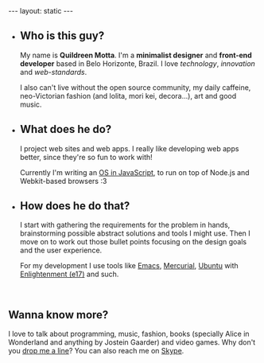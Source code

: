 #+STARTUP: showall hidestars indent
#+BEGIN_HTML
---
layout: static
---

<ul id="about-boxes">
    <li class="first">
        <h2>Who <span>is this guy?</span></h2>
        <p>My name is <strong>Quildreen Motta</strong>. I'm
            a <strong>minimalist designer</strong> and
            <strong>front-end developer</strong> based in Belo
            Horizonte, Brazil. I
            love <em>technology</em>, <em>innovation</em>
            and <em>web-standards</em>.</p>
        
        <p>I also can't live without the open source community, my daily
            caffeine, neo-Victorian fashion (and lolita, mori kei, decora...), art
            and good music.</p>
    </li>
    <li>
        <h2>What <span>does he do?</span></h2>
        <p>I project web sites and web apps. I really like
            developing web apps better, since they're so fun to work
            with!</p> 
        
        <p>Currently I'm writing an <a href="/orpheos">OS in JavaScript</a>,
            to run on top of Node.js and Webkit-based
            browsers :3</p>
    <li>
        <h2>How <span>does he do that?</span></h2>
        <p>I start with gathering the requirements for the problem in hands,
            brainstorming possible abstract solutions and tools I might use. Then I
            move on to work out those bullet points focusing on the design goals
            and the user experience.</p>
        
        <p>For my development I use tools like
            <a href="http://www.gnu.org/software/emacs/">Emacs</a>,
            <a href="http://mercurial.selenic.com/">Mercurial</a>,
            <a href="http://www.ubuntu.com/">Ubuntu</a>
            with <a href="http://www.enlightenment.org/">Enlightenment (e17)</a>
            and such.</p>
    </li>
    <br class="clearfix">
</ul>

#+END_HTML

** Wanna know more?

I love to talk about programming, music, fashion, books (specially Alice in
Wonderland and anything by Jostein Gaarder) and video games. Why don't you
[[mailto:quildreen@gmail.com][drop me a line]]? You can also reach me on [[skype:quildreen?call][Skype]].
